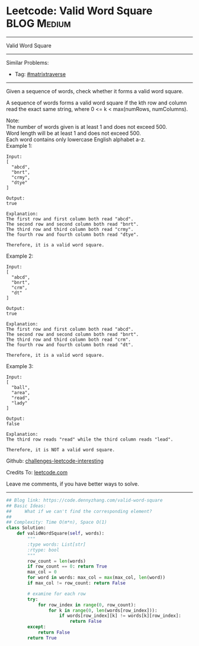 * Leetcode: Valid Word Square                                              :BLOG:Medium:
#+STARTUP: showeverything
#+OPTIONS: toc:nil \n:t ^:nil creator:nil d:nil
:PROPERTIES:
:type:     matrixtraverse
:END:
---------------------------------------------------------------------
Valid Word Square
---------------------------------------------------------------------
Similar Problems:
- Tag: [[https://code.dennyzhang.com/tag/matrixtraverse][#matrixtraverse]]
---------------------------------------------------------------------
Given a sequence of words, check whether it forms a valid word square.

A sequence of words forms a valid word square if the kth row and column read the exact same string, where 0 <= k < max(numRows, numColumns).

Note:
The number of words given is at least 1 and does not exceed 500.
Word length will be at least 1 and does not exceed 500.
Each word contains only lowercase English alphabet a-z.
Example 1:
#+BEGIN_EXAMPLE
Input:
[
  "abcd",
  "bnrt",
  "crmy",
  "dtye"
]

Output:
true

Explanation:
The first row and first column both read "abcd".
The second row and second column both read "bnrt".
The third row and third column both read "crmy".
The fourth row and fourth column both read "dtye".

Therefore, it is a valid word square.
#+END_EXAMPLE

Example 2:
#+BEGIN_EXAMPLE
Input:
[
  "abcd",
  "bnrt",
  "crm",
  "dt"
]

Output:
true

Explanation:
The first row and first column both read "abcd".
The second row and second column both read "bnrt".
The third row and third column both read "crm".
The fourth row and fourth column both read "dt".

Therefore, it is a valid word square.
#+END_EXAMPLE

Example 3:
#+BEGIN_EXAMPLE
Input:
[
  "ball",
  "area",
  "read",
  "lady"
]

Output:
false

Explanation:
The third row reads "read" while the third column reads "lead".

Therefore, it is NOT a valid word square.
#+END_EXAMPLE

Github: [[url-external:https://github.com/DennyZhang/challenges-leetcode-interesting/tree/master/valid-word-square][challenges-leetcode-interesting]]

Credits To: [[url-external:https://leetcode.com/problems/valid-word-square/description/][leetcode.com]]

Leave me comments, if you have better ways to solve.
---------------------------------------------------------------------

#+BEGIN_SRC python
## Blog link: https://code.dennyzhang.com/valid-word-square
## Basic Ideas:
##     What if we can't find the corresponding element?
##
## Complexity: Time O(m*n), Space O(1)
class Solution:
    def validWordSquare(self, words):
        """
        :type words: List[str]
        :rtype: bool
        """
        row_count = len(words)
        if row_count == 0: return True
        max_col = 0
        for word in words: max_col = max(max_col, len(word))
        if max_col != row_count: return False

        # examine for each row
        try:
            for row_index in range(0, row_count):
                for k in range(0, len(words[row_index])):
                    if words[row_index][k] != words[k][row_index]:
                        return False
        except:
            return False
        return True
#+END_SRC
